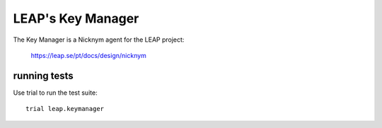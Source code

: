 LEAP's Key Manager
==================
.. image:: https://badge.fury.io/py/leap.keymanager.svg
    :target: http://badge.fury.io/py/leap.keymanager

The Key Manager is a Nicknym agent for the LEAP project:

  https://leap.se/pt/docs/design/nicknym

running tests
-------------

Use trial to run the test suite::

  trial leap.keymanager
